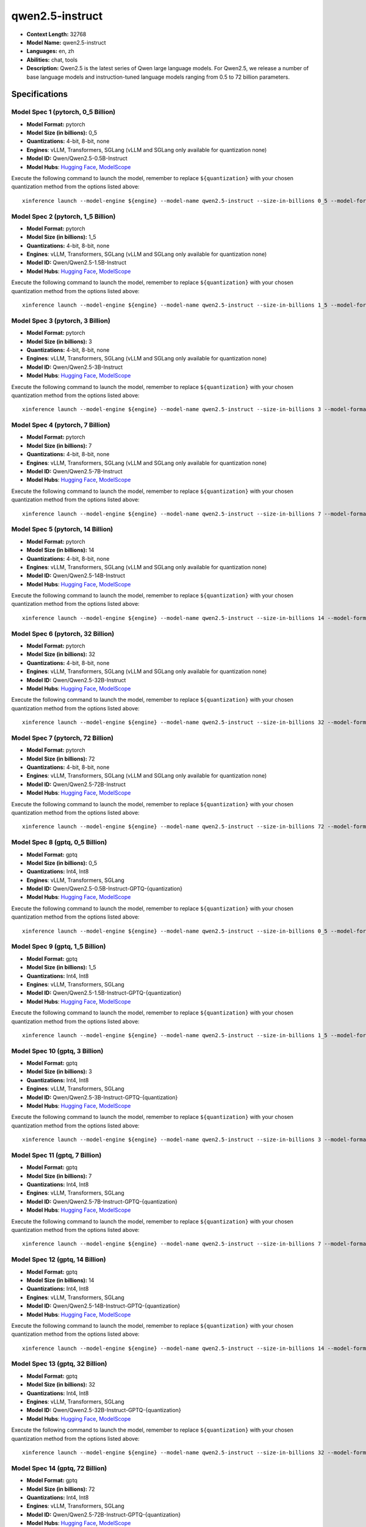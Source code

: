 .. _models_llm_qwen2.5-instruct:

========================================
qwen2.5-instruct
========================================

- **Context Length:** 32768
- **Model Name:** qwen2.5-instruct
- **Languages:** en, zh
- **Abilities:** chat, tools
- **Description:** Qwen2.5 is the latest series of Qwen large language models. For Qwen2.5, we release a number of base language models and instruction-tuned language models ranging from 0.5 to 72 billion parameters.

Specifications
^^^^^^^^^^^^^^


Model Spec 1 (pytorch, 0_5 Billion)
++++++++++++++++++++++++++++++++++++++++

- **Model Format:** pytorch
- **Model Size (in billions):** 0_5
- **Quantizations:** 4-bit, 8-bit, none
- **Engines**: vLLM, Transformers, SGLang (vLLM and SGLang only available for quantization none)
- **Model ID:** Qwen/Qwen2.5-0.5B-Instruct
- **Model Hubs**:  `Hugging Face <https://huggingface.co/Qwen/Qwen2.5-0.5B-Instruct>`__, `ModelScope <https://modelscope.cn/models/qwen/Qwen2.5-0.5B-Instruct>`__

Execute the following command to launch the model, remember to replace ``${quantization}`` with your
chosen quantization method from the options listed above::

   xinference launch --model-engine ${engine} --model-name qwen2.5-instruct --size-in-billions 0_5 --model-format pytorch --quantization ${quantization}


Model Spec 2 (pytorch, 1_5 Billion)
++++++++++++++++++++++++++++++++++++++++

- **Model Format:** pytorch
- **Model Size (in billions):** 1_5
- **Quantizations:** 4-bit, 8-bit, none
- **Engines**: vLLM, Transformers, SGLang (vLLM and SGLang only available for quantization none)
- **Model ID:** Qwen/Qwen2.5-1.5B-Instruct
- **Model Hubs**:  `Hugging Face <https://huggingface.co/Qwen/Qwen2.5-1.5B-Instruct>`__, `ModelScope <https://modelscope.cn/models/qwen/Qwen2.5-1.5B-Instruct>`__

Execute the following command to launch the model, remember to replace ``${quantization}`` with your
chosen quantization method from the options listed above::

   xinference launch --model-engine ${engine} --model-name qwen2.5-instruct --size-in-billions 1_5 --model-format pytorch --quantization ${quantization}


Model Spec 3 (pytorch, 3 Billion)
++++++++++++++++++++++++++++++++++++++++

- **Model Format:** pytorch
- **Model Size (in billions):** 3
- **Quantizations:** 4-bit, 8-bit, none
- **Engines**: vLLM, Transformers, SGLang (vLLM and SGLang only available for quantization none)
- **Model ID:** Qwen/Qwen2.5-3B-Instruct
- **Model Hubs**:  `Hugging Face <https://huggingface.co/Qwen/Qwen2.5-3B-Instruct>`__, `ModelScope <https://modelscope.cn/models/qwen/Qwen2.5-3B-Instruct>`__

Execute the following command to launch the model, remember to replace ``${quantization}`` with your
chosen quantization method from the options listed above::

   xinference launch --model-engine ${engine} --model-name qwen2.5-instruct --size-in-billions 3 --model-format pytorch --quantization ${quantization}


Model Spec 4 (pytorch, 7 Billion)
++++++++++++++++++++++++++++++++++++++++

- **Model Format:** pytorch
- **Model Size (in billions):** 7
- **Quantizations:** 4-bit, 8-bit, none
- **Engines**: vLLM, Transformers, SGLang (vLLM and SGLang only available for quantization none)
- **Model ID:** Qwen/Qwen2.5-7B-Instruct
- **Model Hubs**:  `Hugging Face <https://huggingface.co/Qwen/Qwen2.5-7B-Instruct>`__, `ModelScope <https://modelscope.cn/models/qwen/Qwen2.5-7B-Instruct>`__

Execute the following command to launch the model, remember to replace ``${quantization}`` with your
chosen quantization method from the options listed above::

   xinference launch --model-engine ${engine} --model-name qwen2.5-instruct --size-in-billions 7 --model-format pytorch --quantization ${quantization}


Model Spec 5 (pytorch, 14 Billion)
++++++++++++++++++++++++++++++++++++++++

- **Model Format:** pytorch
- **Model Size (in billions):** 14
- **Quantizations:** 4-bit, 8-bit, none
- **Engines**: vLLM, Transformers, SGLang (vLLM and SGLang only available for quantization none)
- **Model ID:** Qwen/Qwen2.5-14B-Instruct
- **Model Hubs**:  `Hugging Face <https://huggingface.co/Qwen/Qwen2.5-14B-Instruct>`__, `ModelScope <https://modelscope.cn/models/qwen/Qwen2.5-14B-Instruct>`__

Execute the following command to launch the model, remember to replace ``${quantization}`` with your
chosen quantization method from the options listed above::

   xinference launch --model-engine ${engine} --model-name qwen2.5-instruct --size-in-billions 14 --model-format pytorch --quantization ${quantization}


Model Spec 6 (pytorch, 32 Billion)
++++++++++++++++++++++++++++++++++++++++

- **Model Format:** pytorch
- **Model Size (in billions):** 32
- **Quantizations:** 4-bit, 8-bit, none
- **Engines**: vLLM, Transformers, SGLang (vLLM and SGLang only available for quantization none)
- **Model ID:** Qwen/Qwen2.5-32B-Instruct
- **Model Hubs**:  `Hugging Face <https://huggingface.co/Qwen/Qwen2.5-32B-Instruct>`__, `ModelScope <https://modelscope.cn/models/qwen/Qwen2.5-32B-Instruct>`__

Execute the following command to launch the model, remember to replace ``${quantization}`` with your
chosen quantization method from the options listed above::

   xinference launch --model-engine ${engine} --model-name qwen2.5-instruct --size-in-billions 32 --model-format pytorch --quantization ${quantization}


Model Spec 7 (pytorch, 72 Billion)
++++++++++++++++++++++++++++++++++++++++

- **Model Format:** pytorch
- **Model Size (in billions):** 72
- **Quantizations:** 4-bit, 8-bit, none
- **Engines**: vLLM, Transformers, SGLang (vLLM and SGLang only available for quantization none)
- **Model ID:** Qwen/Qwen2.5-72B-Instruct
- **Model Hubs**:  `Hugging Face <https://huggingface.co/Qwen/Qwen2.5-72B-Instruct>`__, `ModelScope <https://modelscope.cn/models/qwen/Qwen2.5-72B-Instruct>`__

Execute the following command to launch the model, remember to replace ``${quantization}`` with your
chosen quantization method from the options listed above::

   xinference launch --model-engine ${engine} --model-name qwen2.5-instruct --size-in-billions 72 --model-format pytorch --quantization ${quantization}


Model Spec 8 (gptq, 0_5 Billion)
++++++++++++++++++++++++++++++++++++++++

- **Model Format:** gptq
- **Model Size (in billions):** 0_5
- **Quantizations:** Int4, Int8
- **Engines**: vLLM, Transformers, SGLang
- **Model ID:** Qwen/Qwen2.5-0.5B-Instruct-GPTQ-{quantization}
- **Model Hubs**:  `Hugging Face <https://huggingface.co/Qwen/Qwen2.5-0.5B-Instruct-GPTQ-{quantization}>`__, `ModelScope <https://modelscope.cn/models/qwen/Qwen2.5-0.5B-Instruct-GPTQ-{quantization}>`__

Execute the following command to launch the model, remember to replace ``${quantization}`` with your
chosen quantization method from the options listed above::

   xinference launch --model-engine ${engine} --model-name qwen2.5-instruct --size-in-billions 0_5 --model-format gptq --quantization ${quantization}


Model Spec 9 (gptq, 1_5 Billion)
++++++++++++++++++++++++++++++++++++++++

- **Model Format:** gptq
- **Model Size (in billions):** 1_5
- **Quantizations:** Int4, Int8
- **Engines**: vLLM, Transformers, SGLang
- **Model ID:** Qwen/Qwen2.5-1.5B-Instruct-GPTQ-{quantization}
- **Model Hubs**:  `Hugging Face <https://huggingface.co/Qwen/Qwen2.5-1.5B-Instruct-GPTQ-{quantization}>`__, `ModelScope <https://modelscope.cn/models/qwen/Qwen2.5-1.5B-Instruct-GPTQ-{quantization}>`__

Execute the following command to launch the model, remember to replace ``${quantization}`` with your
chosen quantization method from the options listed above::

   xinference launch --model-engine ${engine} --model-name qwen2.5-instruct --size-in-billions 1_5 --model-format gptq --quantization ${quantization}


Model Spec 10 (gptq, 3 Billion)
++++++++++++++++++++++++++++++++++++++++

- **Model Format:** gptq
- **Model Size (in billions):** 3
- **Quantizations:** Int4, Int8
- **Engines**: vLLM, Transformers, SGLang
- **Model ID:** Qwen/Qwen2.5-3B-Instruct-GPTQ-{quantization}
- **Model Hubs**:  `Hugging Face <https://huggingface.co/Qwen/Qwen2.5-3B-Instruct-GPTQ-{quantization}>`__, `ModelScope <https://modelscope.cn/models/qwen/Qwen2.5-3B-Instruct-GPTQ-{quantization}>`__

Execute the following command to launch the model, remember to replace ``${quantization}`` with your
chosen quantization method from the options listed above::

   xinference launch --model-engine ${engine} --model-name qwen2.5-instruct --size-in-billions 3 --model-format gptq --quantization ${quantization}


Model Spec 11 (gptq, 7 Billion)
++++++++++++++++++++++++++++++++++++++++

- **Model Format:** gptq
- **Model Size (in billions):** 7
- **Quantizations:** Int4, Int8
- **Engines**: vLLM, Transformers, SGLang
- **Model ID:** Qwen/Qwen2.5-7B-Instruct-GPTQ-{quantization}
- **Model Hubs**:  `Hugging Face <https://huggingface.co/Qwen/Qwen2.5-7B-Instruct-GPTQ-{quantization}>`__, `ModelScope <https://modelscope.cn/models/qwen/Qwen2.5-7B-Instruct-GPTQ-{quantization}>`__

Execute the following command to launch the model, remember to replace ``${quantization}`` with your
chosen quantization method from the options listed above::

   xinference launch --model-engine ${engine} --model-name qwen2.5-instruct --size-in-billions 7 --model-format gptq --quantization ${quantization}


Model Spec 12 (gptq, 14 Billion)
++++++++++++++++++++++++++++++++++++++++

- **Model Format:** gptq
- **Model Size (in billions):** 14
- **Quantizations:** Int4, Int8
- **Engines**: vLLM, Transformers, SGLang
- **Model ID:** Qwen/Qwen2.5-14B-Instruct-GPTQ-{quantization}
- **Model Hubs**:  `Hugging Face <https://huggingface.co/Qwen/Qwen2.5-14B-Instruct-GPTQ-{quantization}>`__, `ModelScope <https://modelscope.cn/models/qwen/Qwen2.5-14B-Instruct-GPTQ-{quantization}>`__

Execute the following command to launch the model, remember to replace ``${quantization}`` with your
chosen quantization method from the options listed above::

   xinference launch --model-engine ${engine} --model-name qwen2.5-instruct --size-in-billions 14 --model-format gptq --quantization ${quantization}


Model Spec 13 (gptq, 32 Billion)
++++++++++++++++++++++++++++++++++++++++

- **Model Format:** gptq
- **Model Size (in billions):** 32
- **Quantizations:** Int4, Int8
- **Engines**: vLLM, Transformers, SGLang
- **Model ID:** Qwen/Qwen2.5-32B-Instruct-GPTQ-{quantization}
- **Model Hubs**:  `Hugging Face <https://huggingface.co/Qwen/Qwen2.5-32B-Instruct-GPTQ-{quantization}>`__, `ModelScope <https://modelscope.cn/models/qwen/Qwen2.5-32B-Instruct-GPTQ-{quantization}>`__

Execute the following command to launch the model, remember to replace ``${quantization}`` with your
chosen quantization method from the options listed above::

   xinference launch --model-engine ${engine} --model-name qwen2.5-instruct --size-in-billions 32 --model-format gptq --quantization ${quantization}


Model Spec 14 (gptq, 72 Billion)
++++++++++++++++++++++++++++++++++++++++

- **Model Format:** gptq
- **Model Size (in billions):** 72
- **Quantizations:** Int4, Int8
- **Engines**: vLLM, Transformers, SGLang
- **Model ID:** Qwen/Qwen2.5-72B-Instruct-GPTQ-{quantization}
- **Model Hubs**:  `Hugging Face <https://huggingface.co/Qwen/Qwen2.5-72B-Instruct-GPTQ-{quantization}>`__, `ModelScope <https://modelscope.cn/models/qwen/Qwen2.5-72B-Instruct-GPTQ-{quantization}>`__

Execute the following command to launch the model, remember to replace ``${quantization}`` with your
chosen quantization method from the options listed above::

   xinference launch --model-engine ${engine} --model-name qwen2.5-instruct --size-in-billions 72 --model-format gptq --quantization ${quantization}


Model Spec 15 (awq, 0_5 Billion)
++++++++++++++++++++++++++++++++++++++++

- **Model Format:** awq
- **Model Size (in billions):** 0_5
- **Quantizations:** Int4
- **Engines**: vLLM, Transformers, SGLang
- **Model ID:** Qwen/Qwen2.5-0.5B-Instruct-AWQ
- **Model Hubs**:  `Hugging Face <https://huggingface.co/Qwen/Qwen2.5-0.5B-Instruct-AWQ>`__, `ModelScope <https://modelscope.cn/models/qwen/Qwen2-0.5B-Instruct-AWQ>`__

Execute the following command to launch the model, remember to replace ``${quantization}`` with your
chosen quantization method from the options listed above::

   xinference launch --model-engine ${engine} --model-name qwen2.5-instruct --size-in-billions 0_5 --model-format awq --quantization ${quantization}


Model Spec 16 (awq, 1_5 Billion)
++++++++++++++++++++++++++++++++++++++++

- **Model Format:** awq
- **Model Size (in billions):** 1_5
- **Quantizations:** Int4
- **Engines**: vLLM, Transformers, SGLang
- **Model ID:** Qwen/Qwen2.5-1.5B-Instruct-AWQ
- **Model Hubs**:  `Hugging Face <https://huggingface.co/Qwen/Qwen2.5-1.5B-Instruct-AWQ>`__, `ModelScope <https://modelscope.cn/models/qwen/Qwen2-1.5B-Instruct-AWQ>`__

Execute the following command to launch the model, remember to replace ``${quantization}`` with your
chosen quantization method from the options listed above::

   xinference launch --model-engine ${engine} --model-name qwen2.5-instruct --size-in-billions 1_5 --model-format awq --quantization ${quantization}


Model Spec 17 (awq, 3 Billion)
++++++++++++++++++++++++++++++++++++++++

- **Model Format:** awq
- **Model Size (in billions):** 3
- **Quantizations:** Int4
- **Engines**: vLLM, Transformers, SGLang
- **Model ID:** Qwen/Qwen2.5-3B-Instruct-AWQ
- **Model Hubs**:  `Hugging Face <https://huggingface.co/Qwen/Qwen2.5-3B-Instruct-AWQ>`__, `ModelScope <https://modelscope.cn/models/qwen/Qwen2.5-3B-Instruct-AWQ>`__

Execute the following command to launch the model, remember to replace ``${quantization}`` with your
chosen quantization method from the options listed above::

   xinference launch --model-engine ${engine} --model-name qwen2.5-instruct --size-in-billions 3 --model-format awq --quantization ${quantization}


Model Spec 18 (awq, 7 Billion)
++++++++++++++++++++++++++++++++++++++++

- **Model Format:** awq
- **Model Size (in billions):** 7
- **Quantizations:** Int4
- **Engines**: vLLM, Transformers, SGLang
- **Model ID:** Qwen/Qwen2.5-7B-Instruct-AWQ
- **Model Hubs**:  `Hugging Face <https://huggingface.co/Qwen/Qwen2.5-7B-Instruct-AWQ>`__, `ModelScope <https://modelscope.cn/models/qwen/Qwen2.5-7B-Instruct-AWQ>`__

Execute the following command to launch the model, remember to replace ``${quantization}`` with your
chosen quantization method from the options listed above::

   xinference launch --model-engine ${engine} --model-name qwen2.5-instruct --size-in-billions 7 --model-format awq --quantization ${quantization}


Model Spec 19 (awq, 14 Billion)
++++++++++++++++++++++++++++++++++++++++

- **Model Format:** awq
- **Model Size (in billions):** 14
- **Quantizations:** Int4
- **Engines**: vLLM, Transformers, SGLang
- **Model ID:** Qwen/Qwen2.5-14B-Instruct-AWQ
- **Model Hubs**:  `Hugging Face <https://huggingface.co/Qwen/Qwen2.5-14B-Instruct-AWQ>`__, `ModelScope <https://modelscope.cn/models/qwen/Qwen2.5-14B-Instruct-AWQ>`__

Execute the following command to launch the model, remember to replace ``${quantization}`` with your
chosen quantization method from the options listed above::

   xinference launch --model-engine ${engine} --model-name qwen2.5-instruct --size-in-billions 14 --model-format awq --quantization ${quantization}


Model Spec 20 (awq, 32 Billion)
++++++++++++++++++++++++++++++++++++++++

- **Model Format:** awq
- **Model Size (in billions):** 32
- **Quantizations:** Int4
- **Engines**: vLLM, Transformers, SGLang
- **Model ID:** Qwen/Qwen2.5-32B-Instruct-AWQ
- **Model Hubs**:  `Hugging Face <https://huggingface.co/Qwen/Qwen2.5-32B-Instruct-AWQ>`__, `ModelScope <https://modelscope.cn/models/qwen/Qwen2.5-32B-Instruct-AWQ>`__

Execute the following command to launch the model, remember to replace ``${quantization}`` with your
chosen quantization method from the options listed above::

   xinference launch --model-engine ${engine} --model-name qwen2.5-instruct --size-in-billions 32 --model-format awq --quantization ${quantization}


Model Spec 21 (awq, 72 Billion)
++++++++++++++++++++++++++++++++++++++++

- **Model Format:** awq
- **Model Size (in billions):** 72
- **Quantizations:** Int4
- **Engines**: vLLM, Transformers, SGLang
- **Model ID:** Qwen/Qwen2.5-72B-Instruct-AWQ
- **Model Hubs**:  `Hugging Face <https://huggingface.co/Qwen/Qwen2.5-72B-Instruct-AWQ>`__, `ModelScope <https://modelscope.cn/models/qwen/Qwen2.5-72B-Instruct-AWQ>`__

Execute the following command to launch the model, remember to replace ``${quantization}`` with your
chosen quantization method from the options listed above::

   xinference launch --model-engine ${engine} --model-name qwen2.5-instruct --size-in-billions 72 --model-format awq --quantization ${quantization}


Model Spec 22 (ggufv2, 0_5 Billion)
++++++++++++++++++++++++++++++++++++++++

- **Model Format:** ggufv2
- **Model Size (in billions):** 0_5
- **Quantizations:** q2_k, q3_k_m, q4_0, q4_k_m, q5_0, q5_k_m, q6_k, q8_0
- **Engines**: llama.cpp
- **Model ID:** Qwen/Qwen2.5-0.5B-Instruct-GGUF
- **Model Hubs**:  `Hugging Face <https://huggingface.co/Qwen/Qwen2.5-0.5B-Instruct-GGUF>`__, `ModelScope <https://modelscope.cn/models/qwen/Qwen2.5-0.5B-Instruct-GGUF>`__

Execute the following command to launch the model, remember to replace ``${quantization}`` with your
chosen quantization method from the options listed above::

   xinference launch --model-engine ${engine} --model-name qwen2.5-instruct --size-in-billions 0_5 --model-format ggufv2 --quantization ${quantization}


Model Spec 23 (ggufv2, 1_5 Billion)
++++++++++++++++++++++++++++++++++++++++

- **Model Format:** ggufv2
- **Model Size (in billions):** 1_5
- **Quantizations:** q2_k, q3_k_m, q4_0, q4_k_m, q5_0, q5_k_m, q6_k, q8_0
- **Engines**: llama.cpp
- **Model ID:** Qwen/Qwen2.5-1.5B-Instruct-GGUF
- **Model Hubs**:  `Hugging Face <https://huggingface.co/Qwen/Qwen2.5-1.5B-Instruct-GGUF>`__, `ModelScope <https://modelscope.cn/models/qwen/Qwen2.5-1.5B-Instruct-GGUF>`__

Execute the following command to launch the model, remember to replace ``${quantization}`` with your
chosen quantization method from the options listed above::

   xinference launch --model-engine ${engine} --model-name qwen2.5-instruct --size-in-billions 1_5 --model-format ggufv2 --quantization ${quantization}


Model Spec 24 (ggufv2, 3 Billion)
++++++++++++++++++++++++++++++++++++++++

- **Model Format:** ggufv2
- **Model Size (in billions):** 3
- **Quantizations:** q2_k, q3_k_m, q4_0, q4_k_m, q5_0, q5_k_m, q6_k, q8_0
- **Engines**: llama.cpp
- **Model ID:** Qwen/Qwen2.5-3B-Instruct-GGUF
- **Model Hubs**:  `Hugging Face <https://huggingface.co/Qwen/Qwen2.5-3B-Instruct-GGUF>`__, `ModelScope <https://modelscope.cn/models/qwen/Qwen2.5-3B-Instruct-GGUF>`__

Execute the following command to launch the model, remember to replace ``${quantization}`` with your
chosen quantization method from the options listed above::

   xinference launch --model-engine ${engine} --model-name qwen2.5-instruct --size-in-billions 3 --model-format ggufv2 --quantization ${quantization}


Model Spec 25 (ggufv2, 7 Billion)
++++++++++++++++++++++++++++++++++++++++

- **Model Format:** ggufv2
- **Model Size (in billions):** 7
- **Quantizations:** q2_k, q3_k_m, q4_0, q4_k_m, q5_0, q5_k_m, q6_k, q8_0
- **Engines**: llama.cpp
- **Model ID:** Qwen/Qwen2.5-7B-Instruct-GGUF
- **Model Hubs**:  `Hugging Face <https://huggingface.co/Qwen/Qwen2.5-7B-Instruct-GGUF>`__, `ModelScope <https://modelscope.cn/models/qwen/Qwen2.5-7B-Instruct-GGUF>`__

Execute the following command to launch the model, remember to replace ``${quantization}`` with your
chosen quantization method from the options listed above::

   xinference launch --model-engine ${engine} --model-name qwen2.5-instruct --size-in-billions 7 --model-format ggufv2 --quantization ${quantization}


Model Spec 26 (ggufv2, 14 Billion)
++++++++++++++++++++++++++++++++++++++++

- **Model Format:** ggufv2
- **Model Size (in billions):** 14
- **Quantizations:** q2_k, q3_k_m, q4_0, q4_k_m, q5_0, q5_k_m, q6_k, q8_0
- **Engines**: llama.cpp
- **Model ID:** Qwen/Qwen2.5-14B-Instruct-GGUF
- **Model Hubs**:  `Hugging Face <https://huggingface.co/Qwen/Qwen2.5-14B-Instruct-GGUF>`__, `ModelScope <https://modelscope.cn/models/qwen/Qwen2.5-14B-Instruct-GGUF>`__

Execute the following command to launch the model, remember to replace ``${quantization}`` with your
chosen quantization method from the options listed above::

   xinference launch --model-engine ${engine} --model-name qwen2.5-instruct --size-in-billions 14 --model-format ggufv2 --quantization ${quantization}


Model Spec 27 (ggufv2, 32 Billion)
++++++++++++++++++++++++++++++++++++++++

- **Model Format:** ggufv2
- **Model Size (in billions):** 32
- **Quantizations:** q2_k, q3_k_m, q4_0, q4_k_m, q5_0, q5_k_m, q6_k, q8_0
- **Engines**: llama.cpp
- **Model ID:** Qwen/Qwen2.5-32B-Instruct-GGUF
- **Model Hubs**:  `Hugging Face <https://huggingface.co/Qwen/Qwen2.5-32B-Instruct-GGUF>`__, `ModelScope <https://modelscope.cn/models/qwen/Qwen2.5-32B-Instruct-GGUF>`__

Execute the following command to launch the model, remember to replace ``${quantization}`` with your
chosen quantization method from the options listed above::

   xinference launch --model-engine ${engine} --model-name qwen2.5-instruct --size-in-billions 32 --model-format ggufv2 --quantization ${quantization}


Model Spec 28 (ggufv2, 72 Billion)
++++++++++++++++++++++++++++++++++++++++

- **Model Format:** ggufv2
- **Model Size (in billions):** 72
- **Quantizations:** q2_k, q3_k_m, q4_0, q4_k_m, q5_0, q5_k_m, q6_k, q8_0, fp16
- **Engines**: llama.cpp
- **Model ID:** Qwen/Qwen2.5-72B-Instruct-GGUF
- **Model Hubs**:  `Hugging Face <https://huggingface.co/Qwen/Qwen2.5-72B-Instruct-GGUF>`__, `ModelScope <https://modelscope.cn/models/qwen/Qwen2.5-72B-Instruct-GGUF>`__

Execute the following command to launch the model, remember to replace ``${quantization}`` with your
chosen quantization method from the options listed above::

   xinference launch --model-engine ${engine} --model-name qwen2.5-instruct --size-in-billions 72 --model-format ggufv2 --quantization ${quantization}


Model Spec 29 (mlx, 0_5 Billion)
++++++++++++++++++++++++++++++++++++++++

- **Model Format:** mlx
- **Model Size (in billions):** 0_5
- **Quantizations:** 4-bit
- **Engines**: MLX
- **Model ID:** mlx-community/Qwen2.5-0.5B-Instruct-4bit
- **Model Hubs**:  `Hugging Face <https://huggingface.co/mlx-community/Qwen2.5-0.5B-Instruct-4bit>`__

Execute the following command to launch the model, remember to replace ``${quantization}`` with your
chosen quantization method from the options listed above::

   xinference launch --model-engine ${engine} --model-name qwen2.5-instruct --size-in-billions 0_5 --model-format mlx --quantization ${quantization}


Model Spec 30 (mlx, 0_5 Billion)
++++++++++++++++++++++++++++++++++++++++

- **Model Format:** mlx
- **Model Size (in billions):** 0_5
- **Quantizations:** 8-bit
- **Engines**: MLX
- **Model ID:** mlx-community/Qwen2.5-0.5B-Instruct-8bit
- **Model Hubs**:  `Hugging Face <https://huggingface.co/mlx-community/Qwen2.5-0.5B-Instruct-8bit>`__

Execute the following command to launch the model, remember to replace ``${quantization}`` with your
chosen quantization method from the options listed above::

   xinference launch --model-engine ${engine} --model-name qwen2.5-instruct --size-in-billions 0_5 --model-format mlx --quantization ${quantization}


Model Spec 31 (mlx, 0_5 Billion)
++++++++++++++++++++++++++++++++++++++++

- **Model Format:** mlx
- **Model Size (in billions):** 0_5
- **Quantizations:** none
- **Engines**: MLX
- **Model ID:** mlx-community/Qwen2.5-0.5B-Instruct-bf16
- **Model Hubs**:  `Hugging Face <https://huggingface.co/mlx-community/Qwen2.5-0.5B-Instruct-bf16>`__

Execute the following command to launch the model, remember to replace ``${quantization}`` with your
chosen quantization method from the options listed above::

   xinference launch --model-engine ${engine} --model-name qwen2.5-instruct --size-in-billions 0_5 --model-format mlx --quantization ${quantization}


Model Spec 32 (mlx, 1_5 Billion)
++++++++++++++++++++++++++++++++++++++++

- **Model Format:** mlx
- **Model Size (in billions):** 1_5
- **Quantizations:** 4-bit
- **Engines**: MLX
- **Model ID:** mlx-community/Qwen2.5-1.5B-Instruct-4bit
- **Model Hubs**:  `Hugging Face <https://huggingface.co/mlx-community/Qwen2.5-1.5B-Instruct-4bit>`__

Execute the following command to launch the model, remember to replace ``${quantization}`` with your
chosen quantization method from the options listed above::

   xinference launch --model-engine ${engine} --model-name qwen2.5-instruct --size-in-billions 1_5 --model-format mlx --quantization ${quantization}


Model Spec 33 (mlx, 1_5 Billion)
++++++++++++++++++++++++++++++++++++++++

- **Model Format:** mlx
- **Model Size (in billions):** 1_5
- **Quantizations:** 8-bit
- **Engines**: MLX
- **Model ID:** mlx-community/Qwen2.5-1.5B-Instruct-8bit
- **Model Hubs**:  `Hugging Face <https://huggingface.co/mlx-community/Qwen2.5-1.5B-Instruct-8bit>`__

Execute the following command to launch the model, remember to replace ``${quantization}`` with your
chosen quantization method from the options listed above::

   xinference launch --model-engine ${engine} --model-name qwen2.5-instruct --size-in-billions 1_5 --model-format mlx --quantization ${quantization}


Model Spec 34 (mlx, 1_5 Billion)
++++++++++++++++++++++++++++++++++++++++

- **Model Format:** mlx
- **Model Size (in billions):** 1_5
- **Quantizations:** none
- **Engines**: MLX
- **Model ID:** mlx-community/Qwen2.5-1.5B-Instruct-bf16
- **Model Hubs**:  `Hugging Face <https://huggingface.co/mlx-community/Qwen2.5-1.5B-Instruct-bf16>`__

Execute the following command to launch the model, remember to replace ``${quantization}`` with your
chosen quantization method from the options listed above::

   xinference launch --model-engine ${engine} --model-name qwen2.5-instruct --size-in-billions 1_5 --model-format mlx --quantization ${quantization}


Model Spec 35 (mlx, 3 Billion)
++++++++++++++++++++++++++++++++++++++++

- **Model Format:** mlx
- **Model Size (in billions):** 3
- **Quantizations:** 4-bit
- **Engines**: MLX
- **Model ID:** mlx-community/Qwen2.5-3B-Instruct-4bit
- **Model Hubs**:  `Hugging Face <https://huggingface.co/mlx-community/Qwen2.5-3B-Instruct-4bit>`__, `ModelScope <https://modelscope.cn/models/okwinds/Qwen2.5-3B-Instruct-MLX-8bit>`__

Execute the following command to launch the model, remember to replace ``${quantization}`` with your
chosen quantization method from the options listed above::

   xinference launch --model-engine ${engine} --model-name qwen2.5-instruct --size-in-billions 3 --model-format mlx --quantization ${quantization}


Model Spec 36 (mlx, 3 Billion)
++++++++++++++++++++++++++++++++++++++++

- **Model Format:** mlx
- **Model Size (in billions):** 3
- **Quantizations:** 8-bit
- **Engines**: MLX
- **Model ID:** mlx-community/Qwen2.5-3B-Instruct-8bit
- **Model Hubs**:  `Hugging Face <https://huggingface.co/mlx-community/Qwen2.5-3B-Instruct-8bit>`__, `ModelScope <https://modelscope.cn/models/okwinds/Qwen2.5-3B-Instruct-MLX-8bit>`__

Execute the following command to launch the model, remember to replace ``${quantization}`` with your
chosen quantization method from the options listed above::

   xinference launch --model-engine ${engine} --model-name qwen2.5-instruct --size-in-billions 3 --model-format mlx --quantization ${quantization}


Model Spec 37 (mlx, 3 Billion)
++++++++++++++++++++++++++++++++++++++++

- **Model Format:** mlx
- **Model Size (in billions):** 3
- **Quantizations:** none
- **Engines**: MLX
- **Model ID:** mlx-community/Qwen2.5-3B-Instruct-bf16
- **Model Hubs**:  `Hugging Face <https://huggingface.co/mlx-community/Qwen2.5-3B-Instruct-bf16>`__, `ModelScope <https://modelscope.cn/models/okwinds/Qwen2.5-3B-Instruct-MLX-8bit>`__

Execute the following command to launch the model, remember to replace ``${quantization}`` with your
chosen quantization method from the options listed above::

   xinference launch --model-engine ${engine} --model-name qwen2.5-instruct --size-in-billions 3 --model-format mlx --quantization ${quantization}


Model Spec 38 (mlx, 7 Billion)
++++++++++++++++++++++++++++++++++++++++

- **Model Format:** mlx
- **Model Size (in billions):** 7
- **Quantizations:** 4-bit
- **Engines**: MLX
- **Model ID:** mlx-community/Qwen2.5-7B-Instruct-4bit
- **Model Hubs**:  `Hugging Face <https://huggingface.co/mlx-community/Qwen2.5-7B-Instruct-4bit>`__, `ModelScope <https://modelscope.cn/models/okwinds/Qwen2.5-7B-Instruct-MLX-8bit>`__

Execute the following command to launch the model, remember to replace ``${quantization}`` with your
chosen quantization method from the options listed above::

   xinference launch --model-engine ${engine} --model-name qwen2.5-instruct --size-in-billions 7 --model-format mlx --quantization ${quantization}


Model Spec 39 (mlx, 7 Billion)
++++++++++++++++++++++++++++++++++++++++

- **Model Format:** mlx
- **Model Size (in billions):** 7
- **Quantizations:** 8-bit
- **Engines**: MLX
- **Model ID:** mlx-community/Qwen2.5-7B-Instruct-8bit
- **Model Hubs**:  `Hugging Face <https://huggingface.co/mlx-community/Qwen2.5-7B-Instruct-8bit>`__, `ModelScope <https://modelscope.cn/models/okwinds/Qwen2.5-7B-Instruct-MLX-8bit>`__

Execute the following command to launch the model, remember to replace ``${quantization}`` with your
chosen quantization method from the options listed above::

   xinference launch --model-engine ${engine} --model-name qwen2.5-instruct --size-in-billions 7 --model-format mlx --quantization ${quantization}


Model Spec 40 (mlx, 7 Billion)
++++++++++++++++++++++++++++++++++++++++

- **Model Format:** mlx
- **Model Size (in billions):** 7
- **Quantizations:** none
- **Engines**: MLX
- **Model ID:** mlx-community/Qwen2.5-7B-Instruct-bf16
- **Model Hubs**:  `Hugging Face <https://huggingface.co/mlx-community/Qwen2.5-7B-Instruct-bf16>`__, `ModelScope <https://modelscope.cn/models/okwinds/Qwen2.5-7B-Instruct-MLX-8bit>`__

Execute the following command to launch the model, remember to replace ``${quantization}`` with your
chosen quantization method from the options listed above::

   xinference launch --model-engine ${engine} --model-name qwen2.5-instruct --size-in-billions 7 --model-format mlx --quantization ${quantization}


Model Spec 41 (mlx, 14 Billion)
++++++++++++++++++++++++++++++++++++++++

- **Model Format:** mlx
- **Model Size (in billions):** 14
- **Quantizations:** 4-bit
- **Engines**: MLX
- **Model ID:** mlx-community/Qwen2.5-14B-Instruct-4bit
- **Model Hubs**:  `Hugging Face <https://huggingface.co/mlx-community/Qwen2.5-14B-Instruct-4bit>`__, `ModelScope <https://modelscope.cn/models/okwinds/Qwen2.5-14B-Instruct-MLX-8bit>`__

Execute the following command to launch the model, remember to replace ``${quantization}`` with your
chosen quantization method from the options listed above::

   xinference launch --model-engine ${engine} --model-name qwen2.5-instruct --size-in-billions 14 --model-format mlx --quantization ${quantization}


Model Spec 42 (mlx, 14 Billion)
++++++++++++++++++++++++++++++++++++++++

- **Model Format:** mlx
- **Model Size (in billions):** 14
- **Quantizations:** 8-bit
- **Engines**: MLX
- **Model ID:** mlx-community/Qwen2.5-14B-Instruct-8bit
- **Model Hubs**:  `Hugging Face <https://huggingface.co/mlx-community/Qwen2.5-14B-Instruct-8bit>`__, `ModelScope <https://modelscope.cn/models/okwinds/Qwen2.5-14B-Instruct-MLX-8bit>`__

Execute the following command to launch the model, remember to replace ``${quantization}`` with your
chosen quantization method from the options listed above::

   xinference launch --model-engine ${engine} --model-name qwen2.5-instruct --size-in-billions 14 --model-format mlx --quantization ${quantization}


Model Spec 43 (mlx, 14 Billion)
++++++++++++++++++++++++++++++++++++++++

- **Model Format:** mlx
- **Model Size (in billions):** 14
- **Quantizations:** none
- **Engines**: MLX
- **Model ID:** mlx-community/Qwen2.5-14B-Instruct-bf16
- **Model Hubs**:  `Hugging Face <https://huggingface.co/mlx-community/Qwen2.5-14B-Instruct-bf16>`__, `ModelScope <https://modelscope.cn/models/okwinds/Qwen2.5-14B-Instruct-MLX-8bit>`__

Execute the following command to launch the model, remember to replace ``${quantization}`` with your
chosen quantization method from the options listed above::

   xinference launch --model-engine ${engine} --model-name qwen2.5-instruct --size-in-billions 14 --model-format mlx --quantization ${quantization}


Model Spec 44 (mlx, 32 Billion)
++++++++++++++++++++++++++++++++++++++++

- **Model Format:** mlx
- **Model Size (in billions):** 32
- **Quantizations:** 4-bit
- **Engines**: MLX
- **Model ID:** mlx-community/Qwen2.5-32B-Instruct-4bit
- **Model Hubs**:  `Hugging Face <https://huggingface.co/mlx-community/Qwen2.5-32B-Instruct-4bit>`__, `ModelScope <https://modelscope.cn/models/okwinds/Qwen2.5-32B-Instruct-MLX-8bit>`__

Execute the following command to launch the model, remember to replace ``${quantization}`` with your
chosen quantization method from the options listed above::

   xinference launch --model-engine ${engine} --model-name qwen2.5-instruct --size-in-billions 32 --model-format mlx --quantization ${quantization}


Model Spec 45 (mlx, 32 Billion)
++++++++++++++++++++++++++++++++++++++++

- **Model Format:** mlx
- **Model Size (in billions):** 32
- **Quantizations:** 8-bit
- **Engines**: MLX
- **Model ID:** mlx-community/Qwen2.5-32B-Instruct-8bit
- **Model Hubs**:  `Hugging Face <https://huggingface.co/mlx-community/Qwen2.5-32B-Instruct-8bit>`__, `ModelScope <https://modelscope.cn/models/okwinds/Qwen2.5-32B-Instruct-MLX-8bit>`__

Execute the following command to launch the model, remember to replace ``${quantization}`` with your
chosen quantization method from the options listed above::

   xinference launch --model-engine ${engine} --model-name qwen2.5-instruct --size-in-billions 32 --model-format mlx --quantization ${quantization}


Model Spec 46 (mlx, 32 Billion)
++++++++++++++++++++++++++++++++++++++++

- **Model Format:** mlx
- **Model Size (in billions):** 32
- **Quantizations:** none
- **Engines**: MLX
- **Model ID:** mlx-community/Qwen2.5-32B-Instruct-bf16
- **Model Hubs**:  `Hugging Face <https://huggingface.co/mlx-community/Qwen2.5-32B-Instruct-bf16>`__, `ModelScope <https://modelscope.cn/models/okwinds/Qwen2.5-32B-Instruct-MLX-8bit>`__

Execute the following command to launch the model, remember to replace ``${quantization}`` with your
chosen quantization method from the options listed above::

   xinference launch --model-engine ${engine} --model-name qwen2.5-instruct --size-in-billions 32 --model-format mlx --quantization ${quantization}


Model Spec 47 (mlx, 72 Billion)
++++++++++++++++++++++++++++++++++++++++

- **Model Format:** mlx
- **Model Size (in billions):** 72
- **Quantizations:** 4-bit
- **Engines**: MLX
- **Model ID:** mlx-community/Qwen2.5-72B-Instruct-4bit
- **Model Hubs**:  `Hugging Face <https://huggingface.co/mlx-community/Qwen2.5-72B-Instruct-4bit>`__, `ModelScope <https://modelscope.cn/models/okwinds/Qwen2.5-72B-Instruct-MLX-8bit>`__

Execute the following command to launch the model, remember to replace ``${quantization}`` with your
chosen quantization method from the options listed above::

   xinference launch --model-engine ${engine} --model-name qwen2.5-instruct --size-in-billions 72 --model-format mlx --quantization ${quantization}


Model Spec 48 (mlx, 72 Billion)
++++++++++++++++++++++++++++++++++++++++

- **Model Format:** mlx
- **Model Size (in billions):** 72
- **Quantizations:** 8-bit
- **Engines**: MLX
- **Model ID:** mlx-community/Qwen2.5-72B-Instruct-8bit
- **Model Hubs**:  `Hugging Face <https://huggingface.co/mlx-community/Qwen2.5-72B-Instruct-8bit>`__, `ModelScope <https://modelscope.cn/models/okwinds/Qwen2.5-72B-Instruct-MLX-8bit>`__

Execute the following command to launch the model, remember to replace ``${quantization}`` with your
chosen quantization method from the options listed above::

   xinference launch --model-engine ${engine} --model-name qwen2.5-instruct --size-in-billions 72 --model-format mlx --quantization ${quantization}


Model Spec 49 (mlx, 72 Billion)
++++++++++++++++++++++++++++++++++++++++

- **Model Format:** mlx
- **Model Size (in billions):** 72
- **Quantizations:** none
- **Engines**: MLX
- **Model ID:** mlx-community/Qwen2.5-72B-Instruct-bf16
- **Model Hubs**:  `Hugging Face <https://huggingface.co/mlx-community/Qwen2.5-72B-Instruct-bf16>`__, `ModelScope <https://modelscope.cn/models/okwinds/Qwen2.5-72B-Instruct-MLX-8bit>`__

Execute the following command to launch the model, remember to replace ``${quantization}`` with your
chosen quantization method from the options listed above::

   xinference launch --model-engine ${engine} --model-name qwen2.5-instruct --size-in-billions 72 --model-format mlx --quantization ${quantization}

